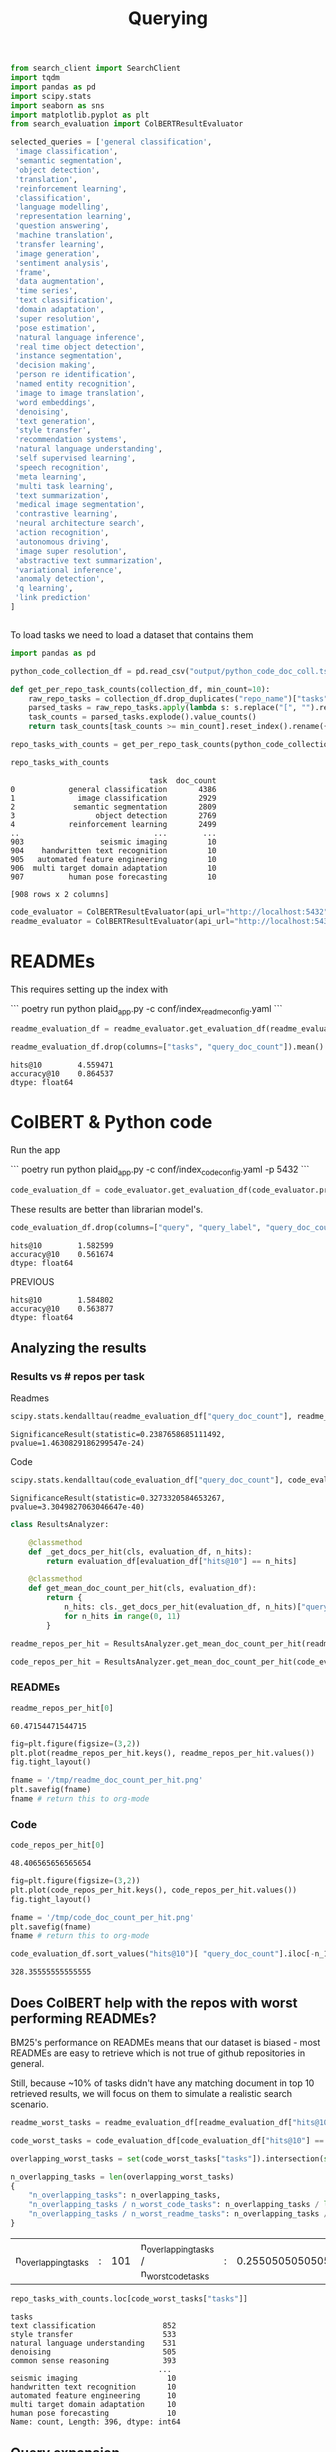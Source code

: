 #+title: Querying


#+BEGIN_SRC python :session querying.org  :exports both
from search_client import SearchClient
import tqdm
import pandas as pd
import scipy.stats
import seaborn as sns
import matplotlib.pyplot as plt
from search_evaluation import ColBERTResultEvaluator
#+END_SRC

#+RESULTS:

#+BEGIN_SRC python :session querying.org  :exports both
selected_queries = ['general classification',
 'image classification',
 'semantic segmentation',
 'object detection',
 'translation',
 'reinforcement learning',
 'classification',
 'language modelling',
 'representation learning',
 'question answering',
 'machine translation',
 'transfer learning',
 'image generation',
 'sentiment analysis',
 'frame',
 'data augmentation',
 'time series',
 'text classification',
 'domain adaptation',
 'super resolution',
 'pose estimation',
 'natural language inference',
 'real time object detection',
 'instance segmentation',
 'decision making',
 'person re identification',
 'named entity recognition',
 'image to image translation',
 'word embeddings',
 'denoising',
 'text generation',
 'style transfer',
 'recommendation systems',
 'natural language understanding',
 'self supervised learning',
 'speech recognition',
 'meta learning',
 'multi task learning',
 'text summarization',
 'medical image segmentation',
 'contrastive learning',
 'neural architecture search',
 'action recognition',
 'autonomous driving',
 'image super resolution',
 'abstractive text summarization',
 'variational inference',
 'anomaly detection',
 'q learning',
 'link prediction'
]


#+END_SRC

#+RESULTS:

To load tasks we need to load a dataset that contains them

#+BEGIN_SRC python :session querying.org  :exports both
import pandas as pd

python_code_collection_df = pd.read_csv("output/python_code_doc_coll.tsv", sep="\t")

#+END_SRC

#+RESULTS:

#+BEGIN_SRC python :session querying.org  :exports both
def get_per_repo_task_counts(collection_df, min_count=10):
    raw_repo_tasks = collection_df.drop_duplicates("repo_name")["tasks"]
    parsed_tasks = raw_repo_tasks.apply(lambda s: s.replace("[", "").replace("]", "").split(", "))
    task_counts = parsed_tasks.explode().value_counts()
    return task_counts[task_counts >= min_count].reset_index().rename({"tasks": "task", "count": "doc_count"}, axis=1)
#+END_SRC

#+RESULTS:

#+BEGIN_SRC python :session querying.org  :exports both
repo_tasks_with_counts = get_per_repo_task_counts(python_code_collection_df)

repo_tasks_with_counts
#+END_SRC

#+RESULTS:
#+begin_example
                               task  doc_count
0            general classification       4386
1              image classification       2929
2             semantic segmentation       2809
3                  object detection       2769
4            reinforcement learning       2499
..                              ...        ...
903                 seismic imaging         10
904    handwritten text recognition         10
905   automated feature engineering         10
906  multi target domain adaptation         10
907          human pose forecasting         10

[908 rows x 2 columns]
#+end_example

#+BEGIN_SRC python :session querying.org  :exports both :async
code_evaluator = ColBERTResultEvaluator(api_url="http://localhost:5432", true_queries_field="tasks")
readme_evaluator = ColBERTResultEvaluator(api_url="http://localhost:5432", true_queries_field="tasks")
#+END_SRC

#+RESULTS:

* READMEs

This requires setting up the index with

```
poetry run python plaid_app.py -c conf/index_readme_config.yaml
```

#+BEGIN_SRC python :session querying.org  :exports both :async
readme_evaluation_df = readme_evaluator.get_evaluation_df(readme_evaluator.prepare_queries_df(repo_tasks_with_counts, query_field="task"))
#+END_SRC

#+RESULTS:

#+BEGIN_SRC python :session querying.org  :exports both :async
readme_evaluation_df.drop(columns=["tasks", "query_doc_count"]).mean()
#+END_SRC

#+RESULTS:
: hits@10        4.559471
: accuracy@10    0.864537
: dtype: float64


* ColBERT & Python code

Run the app

```
poetry run python plaid_app.py -c conf/index_code_config.yaml -p 5432
```

#+BEGIN_SRC python :session querying.org  :exports both :async
code_evaluation_df = code_evaluator.get_evaluation_df(code_evaluator.prepare_queries_df(repo_tasks_with_counts, query_field="task"))
#+END_SRC

#+RESULTS:

These results are better than librarian model's.

#+BEGIN_SRC python :session querying.org  :exports both :async
code_evaluation_df.drop(columns=["query", "query_label", "query_doc_count"]).mean()
#+END_SRC

#+RESULTS:
: hits@10        1.582599
: accuracy@10    0.561674
: dtype: float64


PREVIOUS
#+RESULTS:
: hits@10        1.584802
: accuracy@10    0.563877
: dtype: float64


** Analyzing the results

*** Results vs # repos per task

Readmes

#+BEGIN_SRC python :session querying.org  :exports both :async
scipy.stats.kendalltau(readme_evaluation_df["query_doc_count"], readme_evaluation_df["hits@10"])
#+END_SRC

#+RESULTS:
: SignificanceResult(statistic=0.2387658685111492, pvalue=1.4630829186299547e-24)

Code

#+BEGIN_SRC python :session querying.org  :exports both :async
scipy.stats.kendalltau(code_evaluation_df["query_doc_count"], code_evaluation_df["hits@10"])
#+END_SRC

#+RESULTS:
: SignificanceResult(statistic=0.3273320584653267, pvalue=3.3049827063046647e-40)

#+BEGIN_SRC python :session querying.org  :exports both
class ResultsAnalyzer:

    @classmethod
    def _get_docs_per_hit(cls, evaluation_df, n_hits):
        return evaluation_df[evaluation_df["hits@10"] == n_hits]

    @classmethod
    def get_mean_doc_count_per_hit(cls, evaluation_df):
        return {
            n_hits: cls._get_docs_per_hit(evaluation_df, n_hits)["query_doc_count"].mean()
            for n_hits in range(0, 11)
        }

#+END_SRC

#+RESULTS:

#+BEGIN_SRC python :session querying.org  :exports both
readme_repos_per_hit = ResultsAnalyzer.get_mean_doc_count_per_hit(readme_evaluation_df)

code_repos_per_hit = ResultsAnalyzer.get_mean_doc_count_per_hit(code_evaluation_df)
#+END_SRC

#+RESULTS:
*** READMEs

#+BEGIN_SRC python :session querying.org  :exports both
readme_repos_per_hit[0]
#+END_SRC

#+RESULTS:
: 60.47154471544715

#+BEGIN_SRC python :session querying.org  :exports both :results file link
fig=plt.figure(figsize=(3,2))
plt.plot(readme_repos_per_hit.keys(), readme_repos_per_hit.values())
fig.tight_layout()

fname = '/tmp/readme_doc_count_per_hit.png'
plt.savefig(fname)
fname # return this to org-mode
#+END_SRC

#+RESULTS:
[[file:/tmp/readme_doc_count_per_hit.png]]

*** Code

#+BEGIN_SRC python :session querying.org  :exports both
code_repos_per_hit[0]
#+END_SRC

#+RESULTS:
: 48.406565656565654

#+BEGIN_SRC python :session querying.org  :exports both :results file link
fig=plt.figure(figsize=(3,2))
plt.plot(code_repos_per_hit.keys(), code_repos_per_hit.values())
fig.tight_layout()

fname = '/tmp/code_doc_count_per_hit.png'
plt.savefig(fname)
fname # return this to org-mode
#+END_SRC

#+RESULTS:
[[file:/tmp/code_doc_count_per_hit.png]]

#+BEGIN_SRC python :session querying.org  :exports both
code_evaluation_df.sort_values("hits@10")[ "query_doc_count"].iloc[-n_10pct:].mean()
#+END_SRC

#+RESULTS:
: 328.35555555555555


** Does ColBERT help with the repos with worst performing READMEs?

BM25's performance on READMEs means that our dataset is biased - most READMEs are easy to retrieve which is not true of github repositories in general.

Still, because ~10% of tasks didn't have any matching document in top 10 retrieved results, we will focus on them to simulate a realistic search scenario.

#+BEGIN_SRC python :session querying.org  :exports both
readme_worst_tasks = readme_evaluation_df[readme_evaluation_df["hits@10"] == 0]

code_worst_tasks = code_evaluation_df[code_evaluation_df["hits@10"] == 0]
#+END_SRC

#+RESULTS:

#+BEGIN_SRC python :session querying.org  :exports both
overlapping_worst_tasks = set(code_worst_tasks["tasks"]).intersection(set(readme_worst_tasks["tasks"]))

n_overlapping_tasks = len(overlapping_worst_tasks)
{
    "n_overlapping_tasks": n_overlapping_tasks,
    "n_overlapping_tasks / n_worst_code_tasks": n_overlapping_tasks / len(code_worst_tasks["tasks"]),
    "n_overlapping_tasks / n_worst_readme_tasks": n_overlapping_tasks / len(readme_worst_tasks["tasks"])
}
#+END_SRC

#+RESULTS:
| n_overlapping_tasks | : | 101 | n_overlapping_tasks / n_worst_code_tasks | : | 0.255050505050505 | n_overlapping_tasks / n_worst_readme_tasks | : | 0.8211382113821138 |

#+BEGIN_SRC python :session querying.org  :exports both
repo_tasks_with_counts.loc[code_worst_tasks["tasks"]]
#+END_SRC

#+RESULTS:
#+begin_example
tasks
text classification               852
style transfer                    533
natural language understanding    531
denoising                         505
common sense reasoning            393
                                 ...
seismic imaging                    10
handwritten text recognition       10
automated feature engineering      10
multi target domain adaptation     10
human pose forecasting             10
Name: count, Length: 396, dtype: int64
#+end_example

** Query expansion

*** Generating queries to search code

#+BEGIN_AI
Write 10 function names that might be found in a Python project
#+END_AI

*** PwC Task descriptions

**** Setup
#+BEGIN_SRC python :session querying.org  :exports both
raw_pwc_tasks_metadata_df = pd.read_csv("data/paperswithcode_tasks.csv")

valid_pwc_tasks_metadata_df = raw_pwc_tasks_metadata_df.dropna()
#+END_SRC

#+RESULTS:

#+BEGIN_SRC python :session querying.org  :exports both
valid_pwc_tasks_metadata_df.columns
#+END_SRC

#+RESULTS:
: Index(['area', 'task', 'task_description'], dtype='object')

#+BEGIN_SRC python :session querying.org  :exports both
[
    ("raw pwc tasks", raw_pwc_tasks_metadata_df.shape),
    ("pwc tasks", valid_pwc_tasks_metadata_df.shape)
]
#+END_SRC

#+RESULTS:
| raw pwc tasks | (2846 3) |
| pwc tasks     | (1502 3) |

We select only the tasks that were used as queries

#+BEGIN_SRC python :session querying.org  :exports both
pwc_tasks_metadata_df = valid_pwc_tasks_metadata_df.merge(repo_tasks_with_counts, on="task")

pwc_tasks_metadata_df.columns
#+END_SRC

#+RESULTS:
: Index(['area', 'task', 'task_description', 'doc_count'], dtype='object')

**** Querying with descriptions

#+BEGIN_SRC python :session querying.org  :exports both :async
code_description_evaluation_df = code_evaluator.get_evaluation_df(code_evaluator.prepare_queries_df(pwc_tasks_metadata_df, query_field="task_description", query_label_field="task"))
#+END_SRC

#+RESULTS:

#+BEGIN_SRC python :session querying.org  :exports both :async
code_description_evaluation_df[["hits@10", "accuracy@10"]].mean()
#+END_SRC

#+RESULTS:
: hits@10        0.875458
: accuracy@10    0.415751
: dtype: float64

#+BEGIN_SRC python :session querying.org  :exports both
readme_description_evaluation_df = readme_evaluator.get_evaluation_df(readme_evaluator.prepare_queries_df(pwc_tasks_metadata_df, query_field="task_description", query_label_field="task"))
#+END_SRC


**** Descriptions and worst tasks
How many worst performing tasks have descriptions?

#+BEGIN_SRC python :session querying.org  :exports both
pwc_tasks_metadata_df["task"].isin(code_worst_tasks["query"]).mean()
#+END_SRC

#+RESULTS:
: 0.3404255319148936

#+BEGIN_SRC python :session querying.org  :exports both
worst_code_tasks_descriptions =pwc_tasks_metadata_df[pwc_tasks_metadata_df["task"].isin(code_worst_tasks["query"])]
#+END_SRC

#+RESULTS:

#+BEGIN_SRC python :session querying.org  :exports both
code_description_evaluation_df.merge(worst_code_tasks_descriptions, left_on="query", right_on="task_description")[["accuracy@10", "hits@10"]].mean()
#+END_SRC

#+RESULTS:
: accuracy@10    0.216346
: hits@10        0.384615
: dtype: float64
